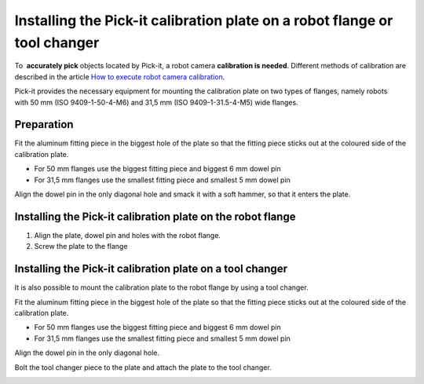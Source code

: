 Installing the Pick-it calibration plate on a robot flange or tool changer
==========================================================================

To  **accurately pick** objects located by Pick-it, a robot
camera \ **calibration is needed**. Different methods of calibration are
described in the article \ `How to execute robot camera
calibration <http://support.pickit3d.com/article/35-how-to-execute-robot-camera-calibration>`__.

Pick-it provides the necessary equipment for mounting the calibration
plate on two types of flanges, namely robots with 50 mm (ISO
9409-1-50-4-M6) and 31,5 mm (ISO 9409-1-31.5-4-M5) wide flanges.

Preparation
-----------

Fit the aluminum fitting piece in the biggest hole of the plate so that
the fitting piece sticks out at the coloured side of the calibration
plate.

-  For 50 mm flanges use the biggest fitting piece and biggest 6 mm
   dowel pin
-  For 31,5 mm flanges use the smallest fitting piece and smallest 5 mm
   dowel pin

Align the dowel pin in the only diagonal hole and smack it with a soft
hammer, so that it enters the plate.

|image0|

Installing the Pick-it calibration plate on the robot flange
------------------------------------------------------------

#. Align the plate, dowel pin and holes with the robot flange.
#. Screw the plate to the flange

|image1|\ Installing the Pick-it calibration plate on a tool changer
--------------------------------------------------------------------

It is also possible to mount the calibration plate to the robot flange
by using a tool changer.

Fit the aluminum fitting piece in the biggest hole of the plate so that
the fitting piece sticks out at the coloured side of the calibration
plate.

-  For 50 mm flanges use the biggest fitting piece and biggest 6 mm
   dowel pin
-  For 31,5 mm flanges use the smallest fitting piece and smallest 5 mm
   dowel pin

Align the dowel pin in the only diagonal hole.

Bolt the tool changer piece to the plate and attach the plate to the
tool changer.

|image2|

.. |image0| image:: https://s3.amazonaws.com/helpscout.net/docs/assets/583bf3f79033600698173725/images/58b56e6a2c7d3a576d359022/file-w0zHXWFsvU.jpg
.. |image1| image:: https://s3.amazonaws.com/helpscout.net/docs/assets/583bf3f79033600698173725/images/58b5750ddd8c8e56bfa81112/file-Rk02iedtg8.jpg
.. |image2| image:: https://s3.amazonaws.com/helpscout.net/docs/assets/583bf3f79033600698173725/images/58b588d22c7d3a576d3590ac/file-rVdEEmqCX1.jpg


